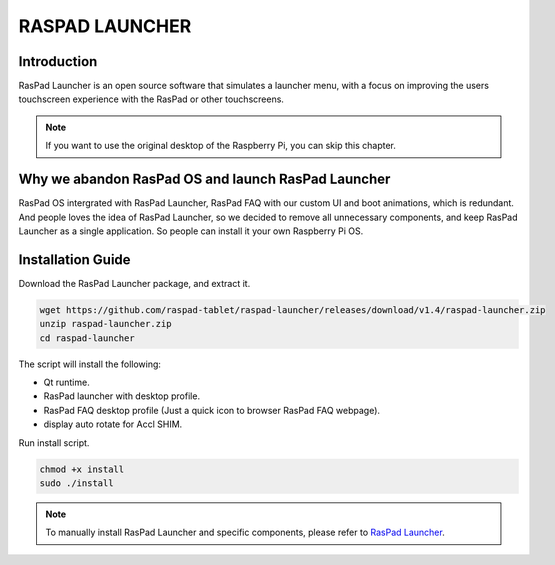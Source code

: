 RASPAD LAUNCHER
==================


Introduction
------------------
RasPad Launcher is an open source software that simulates a launcher menu, with a focus on improving the users touchscreen experience with the RasPad or other touchscreens.

.. image:: img/raspad-launcher.jpg

.. note::
    If you want to use the original desktop of the Raspberry Pi, you can skip this chapter.

Why we abandon RasPad OS and launch RasPad Launcher
--------------------------------------------------------
RasPad OS intergrated with RasPad Launcher, RasPad FAQ with our custom UI and boot animations, which is redundant. And people loves the idea of RasPad Launcher, so we decided to remove all unnecessary components, and keep RasPad Launcher as a single application. So people can install it your own Raspberry Pi OS.

Installation Guide
--------------------

Download the RasPad Launcher package, and extract it.

.. code-block::

    wget https://github.com/raspad-tablet/raspad-launcher/releases/download/v1.4/raspad-launcher.zip
    unzip raspad-launcher.zip
    cd raspad-launcher


The script will install the following:

* Qt runtime.
* RasPad launcher with desktop profile.
* RasPad FAQ desktop profile (Just a quick icon to browser RasPad FAQ webpage).
* display auto rotate for Accl SHIM.

Run install script.

.. code-block::

    chmod +x install
    sudo ./install

.. note::

    To manually install RasPad Launcher and specific components, please refer to `RasPad Launcher <https://github.com/raspad-tablet/raspad-launcher/blob/main/docs/installation-guide.md>`_.